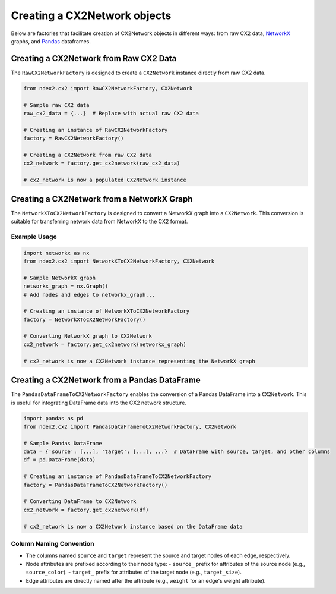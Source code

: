 Creating a CX2Network objects
------------------------------

Below are factories that facilitate creation of CX2Network objects in different ways:
from raw CX2 data, `NetworkX <https://networkx.org/>`__ graphs, and `Pandas <https://pandas.pydata.org>`__ dataframes.

Creating a CX2Network from Raw CX2 Data
==========================================

The ``RawCX2NetworkFactory`` is designed to create a ``CX2Network`` instance directly from raw CX2 data.


.. code-block:: python

    from ndex2.cx2 import RawCX2NetworkFactory, CX2Network

    # Sample raw CX2 data
    raw_cx2_data = {...}  # Replace with actual raw CX2 data

    # Creating an instance of RawCX2NetworkFactory
    factory = RawCX2NetworkFactory()

    # Creating a CX2Network from raw CX2 data
    cx2_network = factory.get_cx2network(raw_cx2_data)

    # cx2_network is now a populated CX2Network instance

Creating a CX2Network from a NetworkX Graph
===============================================

The ``NetworkXToCX2NetworkFactory`` is designed to convert a NetworkX graph into a ``CX2Network``. This conversion is suitable for transferring network data from NetworkX to the CX2 format.

Example Usage
~~~~~~~~~~~~~

.. code-block:: python

    import networkx as nx
    from ndex2.cx2 import NetworkXToCX2NetworkFactory, CX2Network

    # Sample NetworkX graph
    networkx_graph = nx.Graph()
    # Add nodes and edges to networkx_graph...

    # Creating an instance of NetworkXToCX2NetworkFactory
    factory = NetworkXToCX2NetworkFactory()

    # Converting NetworkX graph to CX2Network
    cx2_network = factory.get_cx2network(networkx_graph)

    # cx2_network is now a CX2Network instance representing the NetworkX graph



Creating a CX2Network from a Pandas DataFrame
===============================================

The ``PandasDataFrameToCX2NetworkFactory`` enables the conversion of a Pandas DataFrame into a ``CX2Network``. This is useful for integrating DataFrame data into the CX2 network structure.


.. code-block:: python

    import pandas as pd
    from ndex2.cx2 import PandasDataFrameToCX2NetworkFactory, CX2Network

    # Sample Pandas DataFrame
    data = {'source': [...], 'target': [...], ...}  # DataFrame with source, target, and other columns
    df = pd.DataFrame(data)

    # Creating an instance of PandasDataFrameToCX2NetworkFactory
    factory = PandasDataFrameToCX2NetworkFactory()

    # Converting DataFrame to CX2Network
    cx2_network = factory.get_cx2network(df)

    # cx2_network is now a CX2Network instance based on the DataFrame data

Column Naming Convention
~~~~~~~~~~~~~~~~~~~~~~~~

- The columns named ``source`` and ``target`` represent the source and target nodes of each edge, respectively.
- Node attributes are prefixed according to their node type:
  - ``source_`` prefix for attributes of the source node (e.g., ``source_color``).
  - ``target_`` prefix for attributes of the target node (e.g., ``target_size``).
- Edge attributes are directly named after the attribute (e.g., ``weight`` for an edge's weight attribute).
